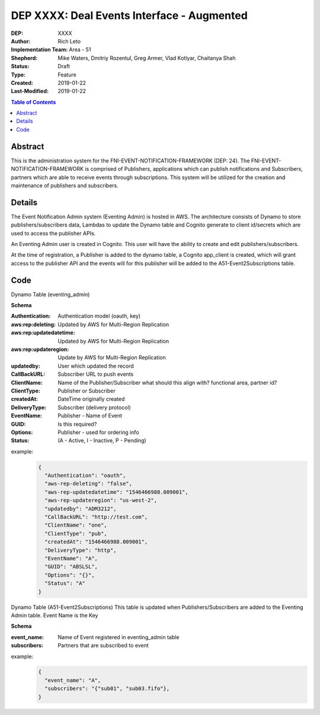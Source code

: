 
===============================
DEP XXXX: Deal Events Interface - Augmented
===============================

:DEP: XXXX
:Author: Rich Leto
:Implementation Team: Area - 51
:Shepherd: Mike Waters, Dmitriy Rozentul, Greg Armer, Vlad Kotlyar, Chaitanya Shah
:Status: Draft
:Type: Feature
:Created: 2019-01-22
:Last-Modified: 2019-01-22

.. contents:: Table of Contents
   :depth: 3
   :local:


Abstract
========

This is the administration system for the FNI-EVENT-NOTIFICATION-FRAMEWORK (DEP: 24).  The FNI-EVENT-NOTIFICATION-FRAMEWORK is comprised of Publishers, applications which can publish notifications and Subscribers, partners which are able to receive events through subscriptions. This system will be utilized for the creation and maintenance of publishers and subscribers.

Details
=======

The Event Notification Admin system (Eventing Admin) is hosted in AWS. The architecture consists of Dynamo to store publishers/subscribers data, Lambdas to update the Dynamo table and Cognito generate to client id/secrets which are used to access the publisher APIs.

An Eventing Admin user is created in Cognito.  This user will have the ability to create and edit publishers/subscribers.

At the time of registration, a Publisher is added to the dynamo table, a Cognito app_client is created, which will grant access to the publisher API and the events will for this publisher will be added to the A51-Event2Subscriptions table.

Code
=======

Dynamo Table (eventing_admin)

**Schema**

:Authentication: Authentication model (oauth, key)
:aws:rep:deleting: Updated by AWS for Multi-Region Replication
:aws:rep:updatedatetime: Updated by AWS for Multi-Region Replication
:aws:rep:updateregion: Update by AWS for Multi-Region Replication
:updatedby: User which updated the record
:CallBackURL: Subscriber URL to push events
:ClientName: Name of the Publisher/Subscriber what should this align with? functional area, partner id?
:ClientType: Publisher or Subscriber
:createdAt: DateTime originally created
:DeliveryType: Subscriber (delivery protocol)
:EventName: Publisher - Name of Event
:GUID: Is this required?
:Options: Publisher - used for ordering info
:Status: (A - Active, I - Inactive, P - Pending)

example:
 .. code-block:: JSON
 
  {
    "Authentication": "oauth",
    "aws-rep-deleting": "false",
    "aws-rep-updatedatetime": "1546466988.009001",
    "aws-rep-updateregion": "us-west-2",
    "updatedby": "ADM3212",
    "CallBackURL": "http://test.com",
    "ClientName": "one",
    "ClientType": "pub",
    "createdAt": "1546466988.009001",
    "DeliveryType": "http",
    "EventName": "A",
    "GUID": "ABSLSL",
    "Options": "{}",
    "Status": "A"
  }

Dynamo Table (A51-Event2Subscriptions)
This table is updated when Publishers/Subscribers are added to the Eventing Admin table.  Event Name is the Key

**Schema**

:event_name: Name of Event registered in eventing_admin table
:subscribers: Partners that are subscribed to event

example:
 .. code-block:: JSON
 
  {
    "event_name": "A",
    "subscribers": "{"sub01", "sub03.fifo"},
  }
